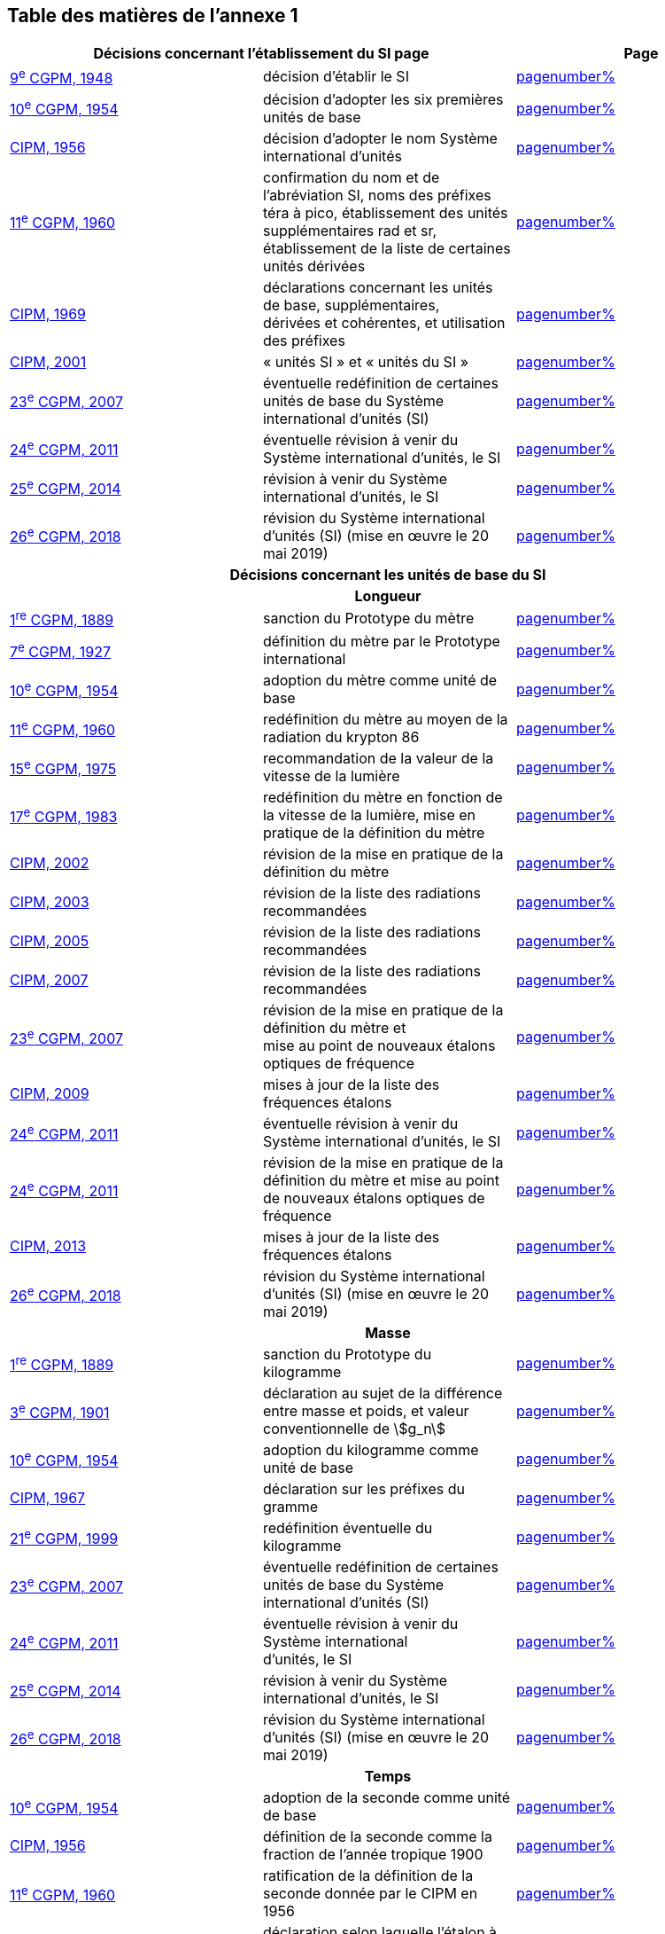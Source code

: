 
<<<

== Table des matières de l’annexe 1

[cols="3",options="unnumbered"]
|===
2+h| *Décisions concernant l'établissement du SI page* h| Page

| <<cgpm9e1948,9^e^ CGPM, 1948>> | décision d'établir le SI | <<cgpm9e1948r6,pagenumber%>>

| <<cgpm10e1954,10^e^ CGPM, 1954>> | décision d'adopter les six premières unités de base | <<cgpm10e1954r6,pagenumber%>>

| <<cipm1956,CIPM, 1956>> | décision d'adopter le nom Système international d'unités | <<cipm1956r3,pagenumber%>>

| <<cgpm11e1960,11^e^ CGPM, 1960>> | confirmation du nom et de l'abréviation SI, noms des préfixes téra à pico, établissement des unités supplémentaires rad et sr, établissement de la liste de certaines unités dérivées | <<cgpm11e1960r12,pagenumber%>>

| <<cipm1969,CIPM, 1969>> | déclarations concernant les unités de base, supplémentaires, +
dérivées et cohérentes, et utilisation des préfixes | <<cipm1969r1,pagenumber%>>

| <<cipm2001,CIPM, 2001>> | «&nbsp;unités SI&nbsp;» et «&nbsp;unités du SI&nbsp;» | <<cipm-unites-si,pagenumber%>>

| <<cgpm23e2007,23^e^ CGPM, 2007>> | éventuelle redéfinition de certaines unités de base du Système international d'unités (SI) | <<cgpm23e2007r12,pagenumber%>>

| <<cgpm24e2011,24^e^ CGPM, 2011>> | éventuelle révision à venir du Système international d'unités, le SI | <<cgpm24e2011r1,pagenumber%>>

| <<cgpm25e2014,25^e^ CGPM, 2014>> | révision à venir du Système international d'unités, le SI | <<cgpm25e2014r1,pagenumber%>>

| <<cgpm26th2018,26^e^ CGPM, 2018>> | révision du Système international d'unités (SI) (mise en œuvre le 20 mai 2019) | <<cgpm26th2018r1,pagenumber%>>

3+h| *Décisions concernant les unités de base du SI*
3+h| *Longueur*

| <<cgpm1re1889,1^re^ CGPM, 1889>> | sanction du Prototype du mètre | <<cgpm1re1889sanction,pagenumber%>>

| <<cgpm7e1927,7^e^ CGPM, 1927>> | définition du mètre par le Prototype international | <<cgpm7e1927metre,pagenumber%>>

| <<cgpm10e1954,10^e^ CGPM, 1954>> | adoption du mètre comme unité de base | <<cgpm10e1954r6,pagenumber%>>

| <<cgpm11e1960,11^e^ CGPM, 1960>> | redéfinition du mètre au moyen de la radiation du krypton 86 | <<cgpm11e1960r6,pagenumber%>>

| <<cgpm15e1975,15^e^ CGPM, 1975>> | recommandation de la valeur de la vitesse de la lumière | <<cgpm15e1975r2,pagenumber%>>

| <<cgpm17e1983,17^e^ CGPM, 1983>> | redéfinition du mètre en fonction de la vitesse de la lumière, mise en pratique de la définition du mètre | <<cgpm17e1983r1,pagenumber%>>

| <<cipm2002,CIPM, 2002>> | révision de la mise en pratique de la définition du mètre | <<cipm2002r1,pagenumber%>>

| <<cipm2003,CIPM, 2003>> | révision de la liste des radiations recommandées | <<cipm2003r1,pagenumber%>>

| <<cipm2005,CIPM, 2005>> | révision de la liste des radiations recommandées | <<cipm2005r3,pagenumber%>>

| <<cipm2007,CIPM, 2007>> | révision de la liste des radiations recommandées | <<cipm2007r1,pagenumber%>>

| <<cgpm23e2007,23^e^ CGPM, 2007>> | révision de la mise en pratique de la définition du mètre et +
mise au point de nouveaux étalons optiques de fréquence | <<cgpm23e2007r9,pagenumber%>>

| <<cipm2009,CIPM, 2009>> | mises à jour de la liste des fréquences étalons | <<cipm2009r2,pagenumber%>>

| <<cgpm24e2011,24^e^ CGPM, 2011>> | éventuelle révision à venir du Système international d'unités, le SI | <<cgpm24e2011r1,pagenumber%>>

| <<cgpm24e2011,24^e^ CGPM, 2011>> | révision de la mise en pratique de la définition du mètre et mise au point de nouveaux étalons optiques de fréquence | <<cgpm24e2011r8,pagenumber%>>

| <<cipm2013,CIPM, 2013>> | mises à jour de la liste des fréquences étalons | <<cipm2013r1,pagenumber%>>

| <<cgpm26th2018,26^e^ CGPM, 2018>> | révision du Système international d'unités (SI) (mise en œuvre le 20 mai 2019) | <<cgpm26th2018r1,pagenumber%>>

3+h| *Masse*

| <<cgpm1re1889,1^re^ CGPM, 1889>> | sanction du Prototype du kilogramme | <<cgpm1re1889sanction,pagenumber%>>

| <<cgpm3e1901,3^e^ CGPM, 1901>> | déclaration au sujet de la différence entre masse et poids, et valeur conventionnelle de stem:[g_n] | <<cgpm3e1901mass,pagenumber%>>

| <<cgpm10e1954,10^e^ CGPM, 1954>> | adoption du kilogramme comme unité de base | <<cgpm10e1954r6,pagenumber%>>

| <<cipm1967,CIPM, 1967>> | déclaration sur les préfixes du gramme | <<cipm1967r2,pagenumber%>>

| <<cgpm21e1999,21^e^ CGPM, 1999>> | redéfinition éventuelle du kilogramme | <<cgpm21e1999r7,pagenumber%>>

| <<cgpm23e2007,23^e^ CGPM, 2007>> | éventuelle redéfinition de certaines unités de base du Système international d'unités (SI) | <<cgpm23e2007r12,pagenumber%>>

| <<cgpm24e2011,24^e^ CGPM, 2011>> | éventuelle révision à venir du Système international +
d'unités, le SI | <<cgpm24e2011r1,pagenumber%>>

| <<cgpm25e2014,25^e^ CGPM, 2014>> | révision à venir du Système international d'unités, le SI | <<cgpm25e2014r1,pagenumber%>>

| <<cgpm26th2018,26^e^ CGPM, 2018>> | révision du Système international d'unités (SI) (mise en œuvre le 20 mai 2019) | <<cgpm26th2018r1,pagenumber%>>

3+h| *Temps*

| <<cgpm10e1954,10^e^ CGPM, 1954>> | adoption de la seconde comme unité de base | <<cgpm10e1954r6,pagenumber%>>

| <<cipm1956,CIPM, 1956>> | définition de la seconde comme la fraction de l'année tropique 1900 | <<cipm1956r1,pagenumber%>>

| <<cgpm11e1960,11^e^ CGPM, 1960>> | ratification de la définition de la seconde donnée par le CIPM en 1956 | <<cgpm11e1960r9,pagenumber%>>

| <<cipm1964,CIPM, 1964>> | déclaration selon laquelle l'étalon à employer est +
la transition hyperfine du césium 133 | <<cipm1964freq,pagenumber%>>

| <<cgpm12e1964,12^e^ CGPM, 1964>> | pouvoir au CIPM de désigner les étalons de +
fréquence atomique et moléculaire à employer | <<cgpm12e1964r5,pagenumber%>>

| <<cgpm13e1967_68,13^e^ CGPM, 1967/68>> | définition de la seconde au moyen de la transition du césium | <<cgpm13e1968r1,pagenumber%>>

| <<ccds1970,CCDS, 1970>> | définition du Temps atomique international, TAI | <<ccds-tai-definition,pagenumber%>>

| <<cgpm14e1971,14^e^ CGPM, 1971>> | demande au CIPM de définir et d'établir le Temps atomique international, TAI | <<cgpm14e1971r1,pagenumber%>>

| <<cgpm15e1975,15^e^ CGPM, 1975>> | sanction du Temps universel coordonné, UTC | <<cgpm15e1975r5,pagenumber%>>

| <<cipm2006,CIPM, 2006>> | représentations secondaires de la seconde | <<cipm2006r1,pagenumber%>>

| <<cgpm23e2007,23^e^ CGPM, 2007>> | révision de la mise en pratique de la définition du mètre et mise au point de nouveaux étalons optiques de fréquence | <<cgpm23e2007r9,pagenumber%>>

| <<cipm2009,CIPM, 2009>> | mises à jour de la liste des fréquences étalons | <<cipm2009r2,pagenumber%>>

| <<cgpm24e2011,24^e^ CGPM, 2011>> | éventuelle révision à venir du Système international d'unités, le SI | <<cgpm24e2011r1,pagenumber%>>

| <<cgpm24e2011,24^e^ CGPM, 2011>> | révision de la mise en pratique de la définition du mètre et mise au point de nouveaux étalons optiques de fréquence | <<cgpm24e2011r8,pagenumber%>>

| <<cipm2013,CIPM, 2013>> | mises à jour de la liste des fréquences étalons | <<cipm2013r1,pagenumber%>>

| <<cipm2015,CIPM, 2015>> | mises à jour de la liste des fréquences étalons | <<cipm2015r2,pagenumber%>>

| <<cgpm26th2018,26^e^ CGPM, 2018>> | révision du Système international d'unités (SI) +
(mise en œuvre le 20 mai 2019) | <<cgpm26th2018r1,pagenumber%>>

3+h| *Unités électriques*

| <<cipm1946,CIPM, 1946>> | définition des unités électriques cohérentes dans le système +
d'unités MKS (mètre-kilogramme-seconde) +
(mise en œuvre le 1^er^ janvier 1948) | <<cipm1946r2,pagenumber%>>

| <<cgpm10e1954,10^e^ CGPM, 1954>> | adoption de l'ampère comme unité de base | <<cgpm10e1954r6,pagenumber%>>

| <<cgpm14e1971,14^e^ CGPM, 1971>> | adoption du nom siemens, symbole S, pour la conductance électrique | <<cgpm14e1971siemens,pagenumber%>>

| <<cgpm18e1987,18^e^ CGPM, 1987>> | ajustement prévu des représentations du volt et de l'ohm | <<cgpm18e1987r6,pagenumber%>>

| <<cipm1988,CIPM, 1988>> | définition de la valeur conventionnelle de la constante +
de Josephson (mise en œuvre le 1^er^ janvier 1990) | <<cipm1988r1,pagenumber%>>

| <<cipm1988,CIPM, 1988>> | définition de la valeur conventionnelle de la constante +
de von Klitzing (mise en œuvre le 1^er^ janvier 1990) | <<cipm1988r2,pagenumber%>>

| <<cgpm23e2007,23^e^ CGPM, 2007>> | éventuelle redéfinition de certaines unités de base +
du Système international d'unités (SI) | <<cgpm23e2007r12,pagenumber%>>

| <<cgpm24e2011,24^e^ CGPM, 2011>> | éventuelle révision à venir du Système international d'unités, le SI | <<cgpm24e2011r1,pagenumber%>>

| <<cgpm25e2014,25^e^ CGPM, 2014>> | révision à venir du Système international d'unités, le SI | <<cgpm25e2014r1,pagenumber%>>

| <<cgpm26th2018,26^e^ CGPM, 2018>> | révision du Système international d'unités (SI) +
(mise en œuvre le 20 mai 2019) | <<cgpm26th2018r1,pagenumber%>>

3+h| *Température thermodynamique*

| <<cgpm9e1948,9^e^ CGPM, 1948>> | adoption du point triple de l'eau comme point de référence pour +
la température thermodynamique, adoption du degré Celsius, +
et définition du zéro comme étant la température de référence +
inférieure de 0,01 degré à celle du point triple de l'eau | <<cgpm9e1948r3,pagenumber%>>

| <<cipm1948,CIPM, 1948>> | adoption du nom degré Celsius pour l'échelle de température Celsius | <<cipm1948,pagenumber%>>

| <<cgpm10e1954,10^e^ CGPM, 1954>> | définition de la température thermodynamique du point +
triple de l'eau à 273,16 degrés Kelvin exactement, +
définition de l'atmosphère normale | <<cgpm10e1954r3,pagenumber%>>

| <<cgpm10e1954,10^e^ CGPM, 1954>> | adoption du degré Kelvin comme unité de base | <<cgpm10e1954r6,pagenumber%>>

| <<cgpm13e1967_68,13^e^ CGPM, 1967/68>> | définition officielle du kelvin, symbole stem:[K] | <<cgpm13e1968r3,pagenumber%>>

| <<cipm1989,CIPM, 1989>> | Échelle internationale de température de 1990, EIT-90 | <<cipm1989r5,pagenumber%>>

| <<cipm2005,CIPM, 2005>> | note ajoutée à la définition du kelvin à propos de la +
composition isotopique de l'eau | <<cipm2005r2,pagenumber%>>

| <<cgpm23e2007,23^e^ CGPM, 2007>> | clarification de la définition du kelvin, unité de +
température thermodynamique | <<cgpm23e2007r10,pagenumber%>>

| <<cgpm23e2007,23^e^ CGPM, 2007>> | éventuelle redéfinition de certaines unités de base +
du Système international d'unités (SI) | <<cgpm23e2007r12,pagenumber%>>

| <<cgpm24e2011,24^e^ CGPM, 2011>> | éventuelle révision à venir du Système international d'unités, le SI | <<cgpm24e2011r1,pagenumber%>>

| <<cgpm25e2014,25^e^ CGPM, 2014>> | révision à venir du Système international d'unités, le SI | <<cgpm25e2014r1,pagenumber%>>

| <<cgpm26th2018,26^e^ CGPM, 2018>> | révision du Système international d'unités (SI) +
(mise en œuvre le 20 mai 2019) | <<cgpm26th2018r1,pagenumber%>>

3+h| *Quantité de matière*

| <<cgpm14e1971,14^e^ CGPM, 1971>> | définition de la mole, symbole mol, comme +
7^e^ unité de base, et règles d'utilisation | <<cgpm14e1971r3,pagenumber%>>

| <<cgpm21e1999,21^e^ CGPM, 1999>> | adoption du nom spécial katal, kat | <<cgpm21e1999r12,pagenumber%>>

| <<cgpm23e2007,23^e^ CGPM, 2007>> | éventuelle redéfinition de certaines unités de base +
du Système international d'unités (SI) | <<cgpm23e2007r12,pagenumber%>>

| <<cgpm24e2011,24^e^ CGPM, 2011>> | éventuelle révision à venir du Système international d'unités, le SI | <<cgpm24e2011r1,pagenumber%>>

| <<cgpm25e2014,25^e^ CGPM, 2014>> | révision à venir du Système international d'unités, le SI | <<cgpm25e2014r1,pagenumber%>>

| <<cgpm26th2018,26^e^ CGPM, 2018>> | révision du Système international d'unités (SI) +
(mise en œuvre le 20 mai 2019) | <<cgpm26th2018r1,pagenumber%>>

3+h| *Intensité lumineuse*

| <<cipm1946,CIPM, 1946>> | définition des unités photométriques, bougie nouvelle +
et lumen nouveau (mise en œuvre le 1^er^ janvier 1948) | <<cipm1946photo,pagenumber%>>

| <<cgpm10e1954,10^e^ CGPM, 1954>> | adoption de la candela comme unité de base | <<cgpm10e1954r6,pagenumber%>>

| <<cgpm13e1967_68,13^e^ CGPM, 1967/68>> | définition de la candela, symbole cd, en fonction du corps noir | <<cgpm13e1968r5,pagenumber%>>

| <<cgpm16e1979,16^e^ CGPM, 1979>> | redéfinition de la candela à partir d'un rayonnement monochromatique | <<cgpm16e1979r3,pagenumber%>>

| <<cgpm24e2011,24^e^ CGPM, 2011>> | éventuelle révision à venir du Système international d'unités, le SI | <<cgpm24e2011r1,pagenumber%>>

| <<cgpm26th2018,26^e^ CGPM, 2018>> | révision du Système international d'unités (SI) +
(mise en œuvre le 20 mai 2019) | <<cgpm26th2018r1,pagenumber%>>

3+h| *Décisions concernant les unités SI dérivées et les unités supplémentaires*
3+h| *Unités SI dérivées*

| <<cgpm12e1964,12^e^ CGPM, 1964>> | décision d'accepter de continuer à utiliser le curie +
comme unité en dehors du SI | <<cgpm12e1964r5,pagenumber%>>

| <<cgpm13e1967_68,13^e^ CGPM, 1967/68>> | exemples d'unités dérivées | <<cgpm13e1967r6,pagenumber%>>

| <<cgpm15e1975,15^e^ CGPM, 1975>> | adoption des noms spéciaux becquerel, Bq, et gray, Gy | <<cgpm15e1975r8_9,pagenumber%>>

| <<cgpm16e1979,16^e^ CGPM, 1979>> | adoption du nom spécial sievert, Sv | <<cgpm16e1979r5,pagenumber%>>

| <<cipm1984,CIPM, 1984>> | décision de clarifier les relations entre la dose absorbée +
(unité SI gray) et l'équivalent de dose (unité SI sievert) | <<cipm1984r1,pagenumber%>>

| <<cipm2002,CIPM, 2002>> | modification des relations entre la dose absorbée et l'équivalent de dose | <<cipm2002r2,pagenumber%>>

3+h| *Unités supplémentaires page*

| <<cipm1980,CIPM, 1980>> | décision d'interpréter les unités supplémentaires +
comme des unités dérivées sans dimension | <<cipm1980r1,pagenumber%>>

| <<cgpm20e1995,20^e^ CGPM, 1995>> | décision de supprimer la classe des unités supplémentaires, et confirmation de l'interprétation du CIPM selon laquelle ce sont des unités dérivées sans dimension | <<cgpm20e1995r8,pagenumber%>>

3+h| *Décisions concernant la terminologie et approbation des unités en usage avec le SI*
3+h| *Préfixes SI*

| <<cgpm12e1964,12^e^ CGPM, 1964>> | décision d'ajouter femto et atto à la liste des préfixes | <<cgpm12e1964r8,pagenumber%>>

| <<cgpm15e1975,15^e^ CGPM, 1975>> | décision d'ajouter péta et exa à la liste des préfixes | <<cgpm15e1975r10,pagenumber%>>

| <<cgpm19e1991,19^e^ CGPM, 1991>> | décision d'ajouter zetta, zepto, yotta et yocto à la liste des préfixes | <<cgpm19e1991r4,pagenumber%>>

3+h| *Symboles d'unités et nombres*

| <<cgpm9e1948,9^e^ CGPM, 1948>> | décision sur les règles d'écriture des symboles d'unités et des nombres | <<cgpm9e1948r7,pagenumber%>>

3+h| *Noms d'unités*

| <<cgpm13e1967_68,13^e^ CGPM, 1967/68>> | abrogation de l'utilisation du micron et de la bougie nouvelle comme unités en usage avec le SI | <<cgpm13e1968r7,pagenumber%>>

3+h| *Séparateur décimal*

| <<cgpm22e2003,22^e^ CGPM, 2003>> | décision d'autoriser l'usage du point ou de la virgule +
sur la ligne comme séparateur décimal | <<cgpm22e2003r10,pagenumber%>>

3+h| *Unités en usage avec le SI un exemple, le litre*

| <<cgpm3e1901,3^e^ CGPM, 1901>> | définition du litre comme le volume d'un 1 kg d'eau | <<cgpm3e1901litre,pagenumber%>>

| <<cgpm11e1960,11^e^ CGPM, 1960>> | demande au CIPM d'étudier la différence +
entre le décimètre cube et le litre | <<cgpm11e1960r13,pagenumber%>>

| <<cipm1961,CIPM, 1961>> | recommandation d'exprimer les volumes en unités SI et non en litres | <<cipm1961litre,pagenumber%>>

| <<cgpm12e1964,12^e^ CGPM, 1964>> | abrogation de la précédente définition du litre et +
recommandation d'utiliser le litre comme nom spécial +
donné au décimètre cube | <<cgpm12e1964r6,pagenumber%>>

| <<cgpm16e1979,16^e^ CGPM, 1979>> | décision, à titre exceptionnel, d'autoriser les deux +
symboles L et l pour le litre | <<cgpm16e1979r6,pagenumber%>>
|===

<<<
